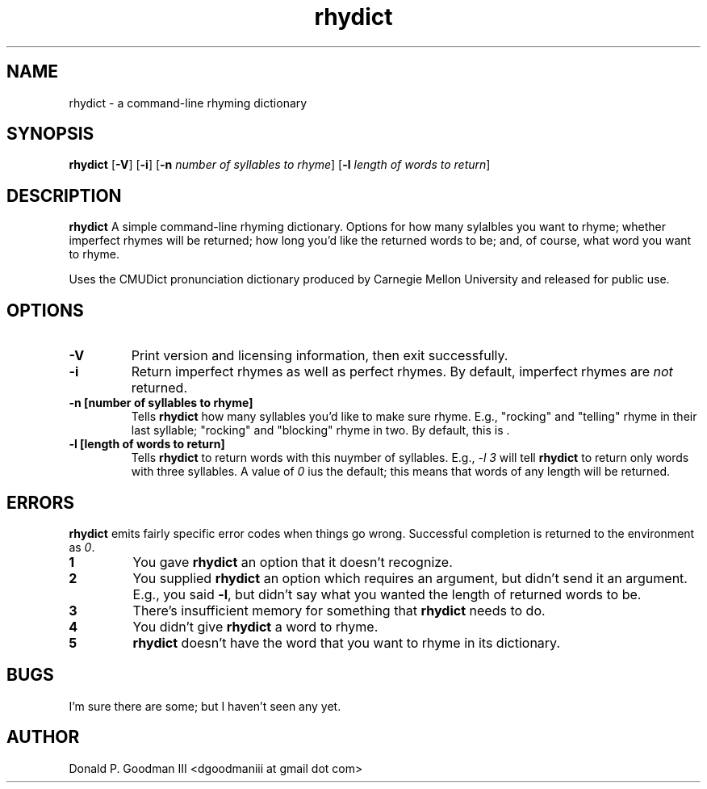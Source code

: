 ." +AMDG
." Process with:
." groff -man -Tascii rhydict.1
.TH rhydict 1 "May 2017" dgoodmaniii rhydict
.SH NAME
rhydict \- a command-line rhyming dictionary
.SH SYNOPSIS
.B rhydict
[\fB\-V\fR]
[\fB\-i\fR]
[\fB\-n\fR \fInumber of syllables to rhyme\fR]
[\fB\-l\fR \fIlength of words to return\fR]
.SH DESCRIPTION
.B rhydict
A simple command-line rhyming dictionary.  Options for how
many sylalbles you want to rhyme; whether imperfect rhymes
will be returned; how long you'd like the returned words to
be; and, of course, what word you want to rhyme.
.PP
Uses the CMUDict pronunciation dictionary produced by
Carnegie Mellon University and released for public use.
.SH OPTIONS
.TP
.BR \-V
Print version and licensing information, then exit
successfully.
.TP
.BR \-i
Return imperfect rhymes as well as perfect rhymes.  By
default, imperfect rhymes are \fInot\fR returned.
.TP
.BR \-n\ [number\ of\ syllables\ to\ rhyme]
Tells \fBrhydict\fR how many syllables you'd like to make
sure rhyme.  E.g., "rocking" and "telling" rhyme in their
last syllable; "rocking" and "blocking" rhyme in two.  By
default, this is \fI\fR.
.TP
.BR \-l\ [length\ of\ words\ to\ return]
Tells \fBrhydict\fR to return words with this nuymber of
syllables.  E.g., \fI-l 3\fR will tell \fBrhydict\fR to
return only words with three syllables.  A value of \fI0\fR
ius the default; this means that words of any length will be
returned.
.SH ERRORS
.PP
\fBrhydict\fR emits fairly specific error codes when things
go wrong.  Successful completion is returned to the
environment as \fI0\fR.
.TP
.BR 1
You gave \fBrhydict\fR an option that it doesn't recognize.
.TP
.BR 2
You supplied \fBrhydict\fR an option which requires an
argument, but didn't send it an argument.  E.g., you said
\fB\-l\fR, but didn't say what you wanted the length of
returned words to be.
.TP
.BR 3
There's insufficient memory for something that \fBrhydict\fR
needs to do.
.TP
.BR 4
You didn't give \fBrhydict\fR a word to rhyme.
.TP
.BR 5
\fBrhydict\fR doesn't have the word that you want to rhyme
in its dictionary.
.SH BUGS
.PP
I'm sure there are some; but I haven't seen any yet.
.SH AUTHOR
Donald P. Goodman III <dgoodmaniii at gmail dot com>
